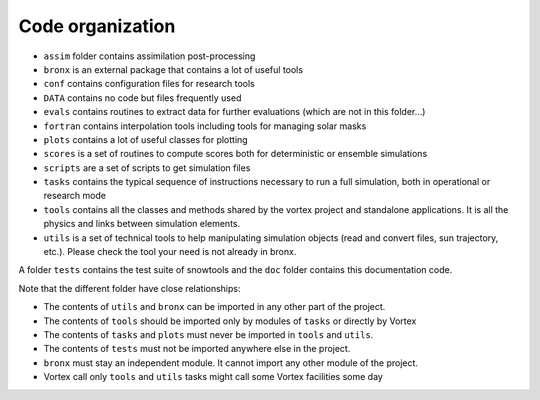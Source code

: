 .. _sec-orga:

Code organization
=================

* ``assim`` folder contains assimilation post-processing
* ``bronx`` is an external package that contains a lot of useful tools
* ``conf`` contains configuration files for research tools
* ``DATA`` contains no code but files frequently used
* ``evals`` contains routines to extract data for further evaluations (which are not in this folder...)
* ``fortran`` contains interpolation tools including tools for managing solar masks
* ``plots`` contains a lot of useful classes for plotting
* ``scores`` is a set of routines to compute scores both for deterministic or ensemble simulations
* ``scripts`` are a set of scripts to get simulation files
* ``tasks`` contains the typical sequence of instructions necessary to run a full simulation, both in operational or research mode
* ``tools`` contains all the classes and methods shared by the vortex project and standalone applications. It is all the physics and links between simulation elements.
* ``utils`` is a set of technical tools to help manipulating simulation objects (read and convert files, sun trajectory, etc.). Please check the tool your need is not already in bronx.

A folder ``tests`` contains the test suite of snowtools and the ``doc`` folder contains this documentation code.

Note that the different folder have close relationships:

* The contents of ``utils`` and ``bronx`` can be imported in any other part of the project.
* The contents of ``tools`` should be imported only by modules of ``tasks`` or directly by Vortex
* The contents of ``tasks`` and ``plots`` must never be imported in ``tools`` and ``utils``.
* The contents of ``tests`` must not be imported anywhere else in the project.
* ``bronx`` must stay an independent module. It cannot import any other module of the project.
* Vortex call only ``tools`` and ``utils`` tasks might call some Vortex facilities some day

